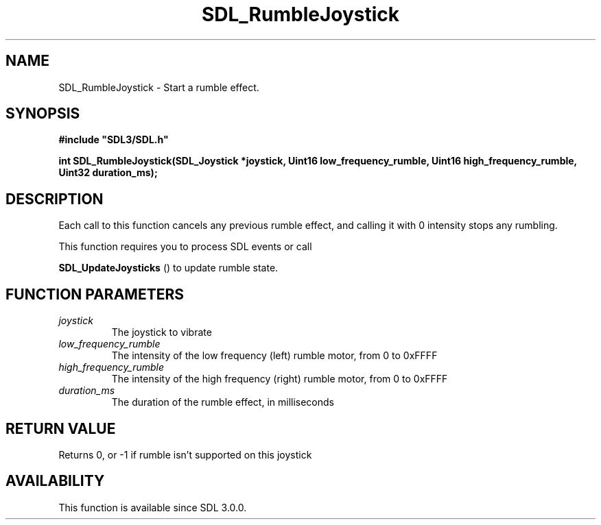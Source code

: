 .\" This manpage content is licensed under Creative Commons
.\"  Attribution 4.0 International (CC BY 4.0)
.\"   https://creativecommons.org/licenses/by/4.0/
.\" This manpage was generated from SDL's wiki page for SDL_RumbleJoystick:
.\"   https://wiki.libsdl.org/SDL_RumbleJoystick
.\" Generated with SDL/build-scripts/wikiheaders.pl
.\"  revision SDL-c09daf8
.\" Please report issues in this manpage's content at:
.\"   https://github.com/libsdl-org/sdlwiki/issues/new
.\" Please report issues in the generation of this manpage from the wiki at:
.\"   https://github.com/libsdl-org/SDL/issues/new?title=Misgenerated%20manpage%20for%20SDL_RumbleJoystick
.\" SDL can be found at https://libsdl.org/
.de URL
\$2 \(laURL: \$1 \(ra\$3
..
.if \n[.g] .mso www.tmac
.TH SDL_RumbleJoystick 3 "SDL 3.0.0" "SDL" "SDL3 FUNCTIONS"
.SH NAME
SDL_RumbleJoystick \- Start a rumble effect\[char46]
.SH SYNOPSIS
.nf
.B #include \(dqSDL3/SDL.h\(dq
.PP
.BI "int SDL_RumbleJoystick(SDL_Joystick *joystick, Uint16 low_frequency_rumble, Uint16 high_frequency_rumble, Uint32 duration_ms);
.fi
.SH DESCRIPTION
Each call to this function cancels any previous rumble effect, and calling
it with 0 intensity stops any rumbling\[char46]

This function requires you to process SDL events or call

.BR SDL_UpdateJoysticks
() to update rumble state\[char46]

.SH FUNCTION PARAMETERS
.TP
.I joystick
The joystick to vibrate
.TP
.I low_frequency_rumble
The intensity of the low frequency (left) rumble motor, from 0 to 0xFFFF
.TP
.I high_frequency_rumble
The intensity of the high frequency (right) rumble motor, from 0 to 0xFFFF
.TP
.I duration_ms
The duration of the rumble effect, in milliseconds
.SH RETURN VALUE
Returns 0, or -1 if rumble isn't supported on this joystick

.SH AVAILABILITY
This function is available since SDL 3\[char46]0\[char46]0\[char46]

